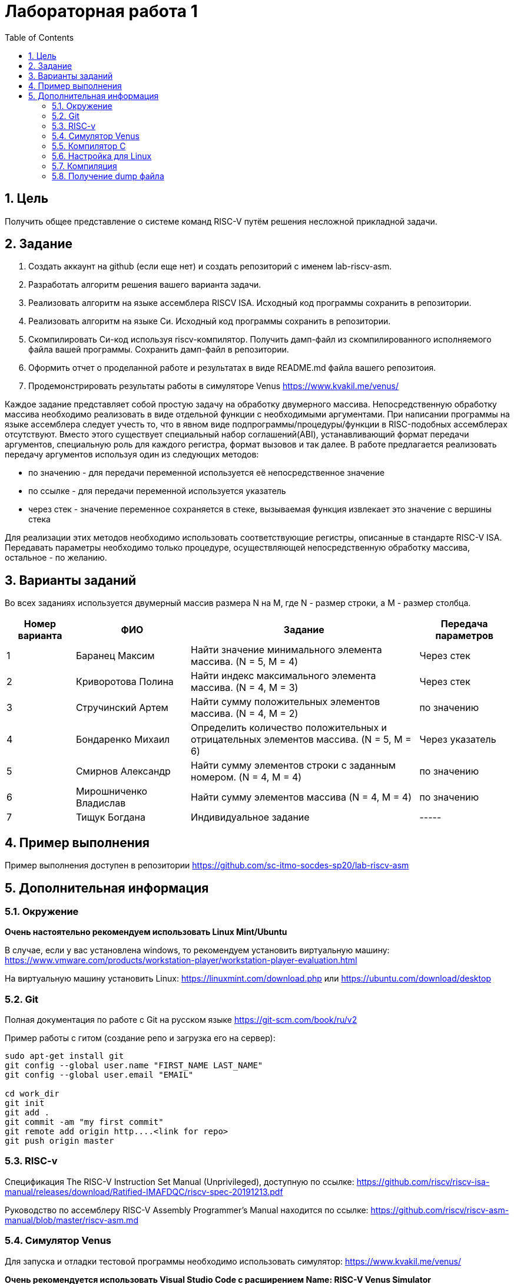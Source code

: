 Лабораторная работа 1
======================
:toc:
:toclevels: 4
:numbered:

== Цель
Получить общее представление о системе команд RISC-V путём решения несложной прикладной задачи.

== Задание

1. Создать аккаунт на github (если еще нет) и создать репозиторий с именем lab-riscv-asm.
2. Разработать алгоритм решения вашего варианта задачи.
3. Реализовать алгоритм на языке ассемблера RISCV ISA. Исходный код программы сохранить в репозитории.
4. Реализовать алгоритм на языке Си. Исходный код программы сохранить в репозитории.
5. Скомпилировать Си-код используя riscv-компилятор. Получить дамп-файл из скомпилированного исполняемого файла вашей программы. Сохранить дамп-файл в репозитории.
6. Оформить отчет о проделанной работе и результатах в виде README.md файла вашего репозитоия.
7. Продемонстрировать результаты работы в симуляторе Venus https://www.kvakil.me/venus/

Каждое задание представляет собой простую задачу на обработку двумерного массива. Непосредственную обработку
массива необходимо реализовать в виде отдельной функции с необходимыми аргументами.
При написании программы на языке ассемблера следует учесть то, что в явном виде подпрограммы/процедуры/функции в
RISC-подобных ассемблерах отсутствуют. Вместо этого существует специальный набор соглашений(ABI), устанавливающий
формат передачи аргументов, специальную роль для каждого регистра, формат вызовов и так далее. В работе предлагается
реализовать передачу аргументов используя один из следующих методов:

* по значению - для передачи переменной используется её непосредственное значение
* по ссылке - для передачи переменной используется указатель
* через стек - значение переменное сохраняется в стеке, вызываемая функция извлекает это значение с вершины стека

Для реализации этих методов необходимо использовать соответствующие регистры, описанные в стандарте RISC-V ISA.
Передавать параметры необходимо только процедуре, осуществляющей непосредственную обработку массива, остальное -
по желанию.

== Варианты заданий

Во всех заданиях используется двумерный массив размера N на M, где N - размер строки, а M - размер столбца.

[cols="3,5,10,4"]
|===
|Номер варианта | ФИО | Задание | Передача параметров

| 1
| Баранец Максим
| Найти значение минимального элемента массива. (N = 5, M = 4)
| Через стек

| 2
| Криворотова Полина
| Найти индекс максимального элемента массива. (N = 4, M = 3)
| Через стек

| 3
| Стручинский Артем
| Найти сумму положительных элементов массива. (N = 4, M = 2)
| по значению

| 4
| Бондаренко Михаил
| Определить количество положительных и отрицательных элементов массива. (N = 5, M = 6)
| Через указатель

| 5
| Смирнов Александр
| Найти сумму элементов строки с заданным номером. (N = 4, M = 4)
| по значению

| 6
| Мирошниченко Владислав
| Найти сумму элементов массива (N = 4, M = 4)
| по значению

| 7
| Тищук Богдана
| Индивидуальное задание
| -----

|=== 

== Пример выполнения

Пример выполнения доступен в репозитории https://github.com/sc-itmo-socdes-sp20/lab-riscv-asm 

== Дополнительная информация

=== Окружение

*Очень настоятельно рекомендуем использовать Linux Mint/Ubuntu*

В случае, если у вас установлена windows, то рекомендуем установить виртуальную машину:
https://www.vmware.com/products/workstation-player/workstation-player-evaluation.html

На виртуальную машину установить Linux: https://linuxmint.com/download.php или
https://ubuntu.com/download/desktop

=== Git

Полная документация по работе с Git на русском языке https://git-scm.com/book/ru/v2 

Пример работы с гитом (создание репо и загрузка его на сервер):

[source,bash]
----
sudo apt-get install git
git config --global user.name "FIRST_NAME LAST_NAME"
git config --global user.email "EMAIL"

cd work_dir
git init
git add .
git commit -am "my first commit"
git remote add origin http....<link for repo>
git push origin master
----

=== RISC-v

Cпецификация The RISC-V Instruction Set Manual (Unprivileged), доступную по ссылке: https://github.com/riscv/riscv-isa-manual/releases/download/Ratified-IMAFDQC/riscv-spec-20191213.pdf

Руководство по ассемблеру RISC-V Assembly Programmer's Manual находится по ссылке: https://github.com/riscv/riscv-asm-manual/blob/master/riscv-asm.md

=== Симулятор Venus

Для запуска и отладки тестовой программы необходимо использовать симулятор: https://www.kvakil.me/venus/

*Очень рекомендуется использовать Visual Studio Code с расширением Name: RISC-V Venus Simulator*

Симулятор поддерживает следующие директивы:

[cols="1,5"]
|===
|Directive | Effects

| .data 
| Store subsequent items in the [[static segment

| .text 
| Store subsequent instructions in the [[text segment

| .byte 
| Store listed values as 8-bit bytes.

| .asciiz 
| Store subsequent string in the data segment and add null-terminator.

| .word 
| Store listed values as unaligned 32-bit words.

| .globl 
| Makes the given label global.

| .float 
| Reserved.

| .double 
| Reserved.

| .align 
| Reserved.

|===

Симулятор поддерживает обработку следующих системных вызовов:

[cols="1,2, 5"]
|===
|ID | Name | Description

| 1 
| print_int 
| prints integer in a1

| 4 
| print_string 
| prints the null-terminated string whose address is

| 9 
| sbrk 
| allocates a1 bytes on the heap, returns pointer to start in a0

| 10 
| exit 
| ends the program

| 11 
| print_character 
| prints ASCII character in a1

| 17 
| exit2 
| ends the program with return code in a1

|===

Полный User Guide по работе симулятора: https://github.com/kvakil/venus/wiki

=== Компилятор C

Для компиляции исходного кода, написанного на СИ, вам необходимо использовать специальный RISCV-совместимый компилятор. Вы можете собрать этот компилятор

* из исходников, следуя инструкциям из официального репозитория https://github.com/riscv/riscv-gcc
* или же использовать заранее собранный https://drive.google.com/file/d/16bmrM-W7LEGVLUZhkgr60LhGSM8esl6m/view?usp=sharing

Ручная сборка займет довольно продолжительное время, поэтому *рекомендуется* использовать второй вариант.

=== Настройка для Linux

1. Необходимо распаковать скачанный архив в одну из доступных вашему пользователю директорий(например, в
/home/{ИМЯ_ПОЛЬЗОВАТЕЛЯ}/riscv-tools/})
2. Необходимо добавить путь к директории bin в переменную окружения $PATH. Например, выполнив в консоли:
export PATH=/home/{ИМЯ_ПОЛЬЗОВАТЕЛЯ}/riscv-tools/{ИМЯ_РАЗАРХИВИРОВАННОЙ_ДИРЕКТОРИИ}/bin:$PATH

=== Компиляция

После выполненной процедуры настройки, в окружении той рабочей консоли, в которой выполнялась настройка, вы можете
запустить процедуру компиляции. Компилировать необходимо с флагами -march=rv32i -mabi=ilp32. Например:

[source,bash]
----
$ riscv64-unknown-elf-gcc -march=rv32i -mabi=ilp32 {ПУТЬ_К_ВАШЕМУ_ИСХОДНОМУ_ФАЛУ} -o {ИМЯ_РЕЗУЛЬТИРУЮЩЕГО_ИСПОЛНЯЕМОГО_ФАЛА}.elf
----

=== Получение dump файла

Для получения дамп-файла необходимо использовать утилиту objdump. Например:

[source,bash]
----
$ riscv64-unknown-elf-objdump -D {ПУТЬ_К_ИСПОЛНЯЕМОМУ_ФАЙЛУ} > {ИМЯ_РЕЗУЛЬТИРУЮЩЕГО_ФАЙЛА}.dump
----
